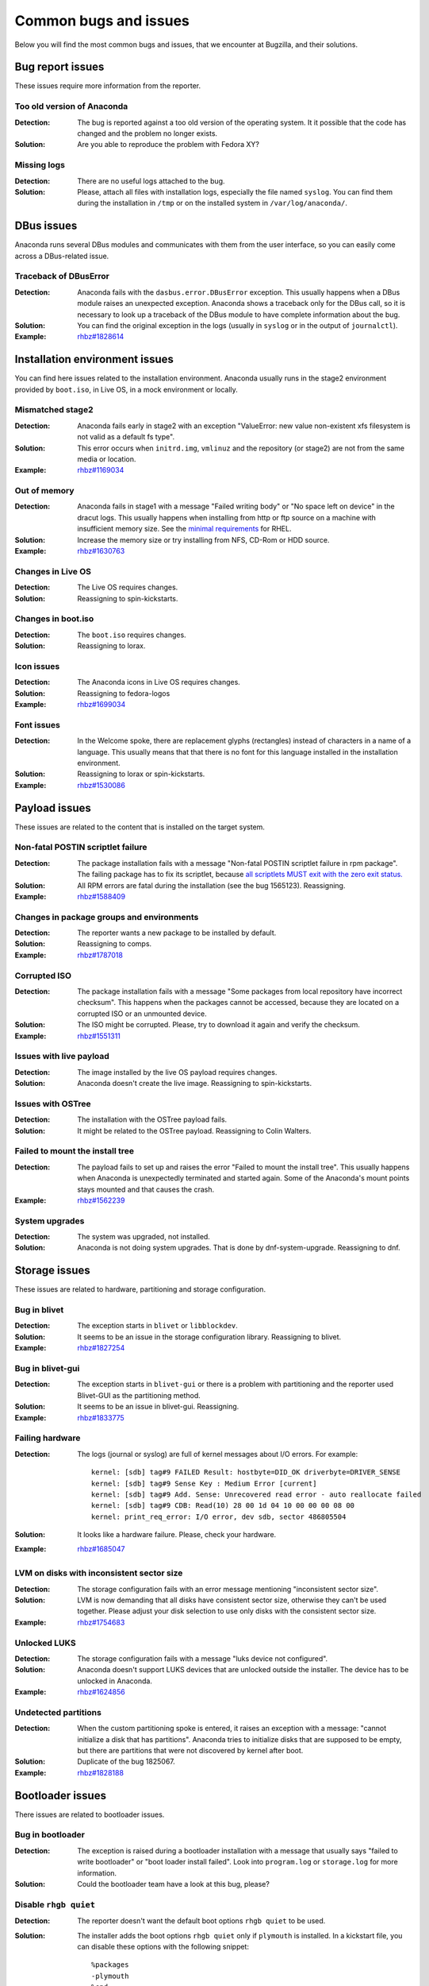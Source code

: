 Common bugs and issues
======================

Below you will find the most common bugs and issues, that we encounter at Bugzilla, and their
solutions.

Bug report issues
-----------------

These issues require more information from the reporter.

Too old version of Anaconda
^^^^^^^^^^^^^^^^^^^^^^^^^^^

:Detection: The bug is reported against a too old version of the operating system. It it possible
    that the code has changed and the problem no longer exists.
:Solution: Are you able to reproduce the problem with Fedora XY?

Missing logs
^^^^^^^^^^^^

:Detection: There are no useful logs attached to the bug.
:Solution: Please, attach all files with installation logs, especially the file named ``syslog``.
    You can find them during the installation in ``/tmp`` or on the installed system in
    ``/var/log/anaconda/``.

DBus issues
-----------

Anaconda runs several DBus modules and communicates with them from the user interface, so you can
easily come across a DBus-related issue.

Traceback of DBusError
^^^^^^^^^^^^^^^^^^^^^^

:Detection: Anaconda fails with the ``dasbus.error.DBusError`` exception. This usually happens
    when a DBus module raises an unexpected exception. Anaconda shows a traceback only for the
    DBus call, so it is necessary to look up a traceback of the DBus module to have complete
    information about the bug.
:Solution: You can find the original exception in the logs (usually in ``syslog`` or in the output
    of ``journalctl``).
:Example: `rhbz#1828614 <https://bugzilla.redhat.com/show_bug.cgi?id=1828614>`_

Installation environment issues
-------------------------------

You can find here issues related to the installation environment. Anaconda usually runs in the
stage2 environment provided by ``boot.iso``, in Live OS, in a mock environment or locally.

Mismatched stage2
^^^^^^^^^^^^^^^^^

:Detection: Anaconda fails early in stage2 with an exception "ValueError: new value non-existent
    xfs filesystem is not valid as a default fs type".
:Solution: This error occurs when ``initrd.img``, ``vmlinuz`` and the repository (or stage2) are
    not from the same media or location.
:Example: `rhbz#1169034 <https://bugzilla.redhat.com/show_bug.cgi?id=1169034>`_

Out of memory
^^^^^^^^^^^^^

:Detection: Anaconda fails in stage1 with a message "Failed writing body" or "No space left on
    device" in the dracut logs. This usually happens when installing from http or ftp source on
    a machine with insufficient memory size. See the
    `minimal requirements <https://access.redhat.com/articles/rhel-limits>`_ for RHEL.
:Solution: Increase the memory size or try installing from NFS, CD-Rom or HDD source.
:Example: `rhbz#1630763 <https://bugzilla.redhat.com/show_bug.cgi?id=1630763>`_

Changes in Live OS
^^^^^^^^^^^^^^^^^^

:Detection: The Live OS requires changes.
:Solution: Reassigning to spin-kickstarts.

Changes in boot.iso
^^^^^^^^^^^^^^^^^^^

:Detection: The ``boot.iso`` requires changes.
:Solution: Reassigning to lorax.

Icon issues
^^^^^^^^^^^

:Detection: The Anaconda icons in Live OS requires changes.
:Solution: Reassigning to fedora-logos
:Example: `rhbz#1699034 <https://bugzilla.redhat.com/show_bug.cgi?id=1699034>`_

Font issues
^^^^^^^^^^^

:Detection: In the Welcome spoke, there are replacement glyphs (rectangles) instead of
    characters in a name of a language. This usually means that that there is no font for this
    language installed in the installation environment.
:Solution: Reassigning to lorax or spin-kickstarts.
:Example: `rhbz#1530086 <https://bugzilla.redhat.com/show_bug.cgi?id=1530086>`_

Payload issues
--------------

These issues are related to the content that is installed on the target system.

Non-fatal POSTIN scriptlet failure
^^^^^^^^^^^^^^^^^^^^^^^^^^^^^^^^^^

:Detection: The package installation fails with a message "Non-fatal POSTIN scriptlet failure in
    rpm package". The failing package has to fix its scriptlet, because `all scriptlets
    MUST exit with the zero exit status.
    <https://docs.fedoraproject.org/en-US/packaging-guidelines/Scriptlets/>`_
:Solution: All RPM errors are fatal during the installation (see the bug 1565123). Reassigning.
:Example: `rhbz#1588409 <https://bugzilla.redhat.com/show_bug.cgi?id=1588409>`_

Changes in package groups and environments
^^^^^^^^^^^^^^^^^^^^^^^^^^^^^^^^^^^^^^^^^^

:Detection: The reporter wants a new package to be installed by default.
:Solution: Reassigning to comps.
:Example: `rhbz#1787018 <https://bugzilla.redhat.com/show_bug.cgi?id=1787018>`_

Corrupted ISO
^^^^^^^^^^^^^

:Detection: The package installation fails with a message "Some packages from local repository
    have incorrect checksum". This happens when the packages cannot be accessed, because they
    are located on a corrupted ISO or an unmounted device.
:Solution: The ISO might be corrupted. Please, try to download it again and verify the checksum.
:Example: `rhbz#1551311 <https://bugzilla.redhat.com/show_bug.cgi?id=1551311>`_

Issues with live payload
^^^^^^^^^^^^^^^^^^^^^^^^

:Detection: The image installed by the live OS payload requires changes.
:Solution: Anaconda doesn't create the live image. Reassigning to spin-kickstarts.

Issues with OSTree
^^^^^^^^^^^^^^^^^^

:Detection: The installation with the OSTree payload fails.
:Solution: It might be related to the OSTree payload. Reassigning to Colin Walters.

Failed to mount the install tree
^^^^^^^^^^^^^^^^^^^^^^^^^^^^^^^^

:Detection: The payload fails to set up and raises the error "Failed to mount the install tree".
    This usually happens when Anaconda is unexpectedly terminated and started again. Some of
    the Anaconda's mount points stays mounted and that causes the crash.
:Example: `rhbz#1562239 <https://bugzilla.redhat.com/show_bug.cgi?id=1562239>`_

System upgrades
^^^^^^^^^^^^^^^

:Detection: The system was upgraded, not installed.
:Solution: Anaconda is not doing system upgrades. That is done by dnf-system-upgrade.
    Reassigning to dnf.

Storage issues
--------------

These issues are related to hardware, partitioning and storage configuration.

Bug in blivet
^^^^^^^^^^^^^

:Detection: The exception starts in ``blivet`` or ``libblockdev``.
:Solution: It seems to be an issue in the storage configuration library. Reassigning to blivet.
:Example: `rhbz#1827254 <https://bugzilla.redhat.com/show_bug.cgi?id=1827254>`_

Bug in blivet-gui
^^^^^^^^^^^^^^^^^

:Detection: The exception starts in ``blivet-gui`` or there is a problem with partitioning and
    the reporter used Blivet-GUI as the partitioning method.
:Solution: It seems to be an issue in blivet-gui. Reassigning.
:Example: `rhbz#1833775 <https://bugzilla.redhat.com/show_bug.cgi?id=1833775>`_

Failing hardware
^^^^^^^^^^^^^^^^

:Detection: The logs (journal or syslog) are full of kernel messages about I/O errors. For
    example::

        kernel: [sdb] tag#9 FAILED Result: hostbyte=DID_OK driverbyte=DRIVER_SENSE
        kernel: [sdb] tag#9 Sense Key : Medium Error [current]
        kernel: [sdb] tag#9 Add. Sense: Unrecovered read error - auto reallocate failed
        kernel: [sdb] tag#9 CDB: Read(10) 28 00 1d 04 10 00 00 00 08 00
        kernel: print_req_error: I/O error, dev sdb, sector 486805504

:Solution: It looks like a hardware failure. Please, check your hardware.
:Example: `rhbz#1685047 <https://bugzilla.redhat.com/show_bug.cgi?id=1685047>`_

LVM on disks with inconsistent sector size
^^^^^^^^^^^^^^^^^^^^^^^^^^^^^^^^^^^^^^^^^^

:Detection: The storage configuration fails with an error message mentioning "inconsistent sector
    size".
:Solution: LVM is now demanding that all disks have consistent sector size, otherwise they can't
    be used together. Please adjust your disk selection to use only disks with the consistent
    sector size.
:Example: `rhbz#1754683 <https://bugzilla.redhat.com/show_bug.cgi?id=1754683>`_

Unlocked LUKS
^^^^^^^^^^^^^

:Detection: The storage configuration fails with a message "luks device not configured".
:Solution: Anaconda doesn't support LUKS devices that are unlocked outside the installer. The
    device has to be unlocked in Anaconda.
:Example: `rhbz#1624856 <https://bugzilla.redhat.com/show_bug.cgi?id=1624856>`_

Undetected partitions
^^^^^^^^^^^^^^^^^^^^^

:Detection: When the custom partitioning spoke is entered, it raises an exception with a message:
    "cannot initialize a disk that has partitions". Anaconda tries to initialize disks that are
    supposed to be empty, but there are partitions that were not discovered by kernel after boot.
:Solution: Duplicate of the bug 1825067.
:Example: `rhbz#1828188 <https://bugzilla.redhat.com/show_bug.cgi?id=1828188>`_

Bootloader issues
-----------------

There issues are related to bootloader issues.

Bug in bootloader
^^^^^^^^^^^^^^^^^

:Detection: The exception is raised during a bootloader installation with a message that usually
    says "failed to write bootloader" or "boot loader install failed". Look into ``program.log``
    or ``storage.log`` for more information.
:Solution: Could the bootloader team have a look at this bug, please?

Disable ``rhgb quiet``
^^^^^^^^^^^^^^^^^^^^^^

:Detection: The reporter doesn't want the default boot options ``rhgb quiet`` to be used.
:Solution: The installer adds the boot options ``rhgb quiet`` only if ``plymouth`` is installed.
    In a kickstart file, you can disable these options with the following snippet::

        %packages
        -plymouth
        %end

Invalid environment block
^^^^^^^^^^^^^^^^^^^^^^^^^

:Detection: The bootloader installation fails with an exception "failed to write boot loader
    configuration". You can find the following message in the logs::

        /usr/bin/grub2-editenv: error: invalid environment block

:Solution: Duplicate of the bug 1814690.
:Example: `rhbz#1823104 <https://bugzilla.redhat.com/show_bug.cgi?id=1823104>`_

User interface issues
---------------------

These issues are related to the text and graphical user interfaces of the installation program.

Allocating size to pyanaconda+ui+gui+MainWindow
^^^^^^^^^^^^^^^^^^^^^^^^^^^^^^^^^^^^^^^^^^^^^^^

:Detection: Anaconda shows a Gtk warning "Allocating size to pyanaconda+ui+gui+MainWindow
    without calling gtk_widget_get_preferred_width/height(). How does the code know the size to
    allocate?"
:Solution: This is an issue in the GTK library: See: `<https://gitlab.gnome.org/GNOME/gtk/issues/658>`_
:Example: `rhbz#1619811 <https://bugzilla.redhat.com/show_bug.cgi?id=1619811>`_

Bug in Gtk
^^^^^^^^^^

:Detection: When Anaconda is started in the graphical mode, some of the Gtk widgets look weird.
:Solution: Reassigning to gtk3.

Weirdly displayed GUI
^^^^^^^^^^^^^^^^^^^^^

:Detection: When Anaconda is started in the graphical mode, the whole screen looks weird.
:Solution: It looks like an Xorg or kernel issue. Reassigning to xorg-x11 for further triaging.

Rotated screen
^^^^^^^^^^^^^^

:Detection: The screen is rotated.
:Solution: It seems to be a problem with drivers. Reassigning to kernel.
:Contact: kernel or iio-sensor-proxy

Localization issues
-------------------

These issues are related to the localization support in Anaconda.

Changes in localization data
^^^^^^^^^^^^^^^^^^^^^^^^^^^^

:Detection: Languages, locales, keyboard layouts or territories are not correct.
:Solution: This content is provided by langtable. Reassigning.
:Example: `rhbz#1698984 <https://bugzilla.redhat.com/show_bug.cgi?id=1698984>`_

Kickstart issues
----------------

These issues are related to automated installations that use kickstart files.

Automatic installation in Live OS
^^^^^^^^^^^^^^^^^^^^^^^^^^^^^^^^^

:Detection: The reporter would like to run a kickstart installation in Live OS.
:Solution: Kickstart installations in Live OS are not supported. Please, run the installation with
    ``boot.iso``.
:Example: `rhbz#1027160 <https://bugzilla.redhat.com/show_bug.cgi?id=1027160>`_

Invalid partitioning in the output kickstart file
^^^^^^^^^^^^^^^^^^^^^^^^^^^^^^^^^^^^^^^^^^^^^^^^^

:Detection: The kickstart file generated by Anaconda at the end of the installation defines an
    invalid partitioning.
:Solution: This part of the kickstart file is generated by the storage configuration library.
    Reassigning to blivet.
:Example: `rhbz#1851230 <https://bugzilla.redhat.com/show_bug.cgi?id=1851230>`_
